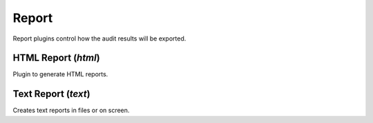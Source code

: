 Report
******

Report plugins control how the audit results will be exported.

HTML Report (*html*)
====================

Plugin to generate HTML reports.

Text Report (*text*)
====================

Creates text reports in files or on screen.

